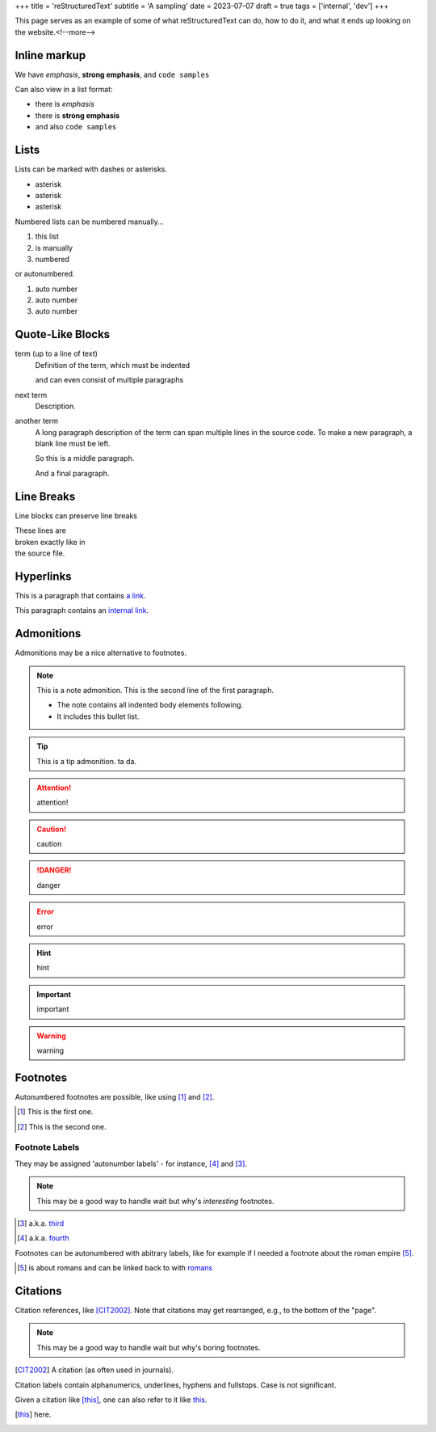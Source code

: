 +++
title = 'reStructuredText'
subtitle = 'A sampling'
date = 2023-07-07
draft = true
tags = ['internal', 'dev']
+++

This page serves as an example of some of what
reStructuredText can do, how to do it, and what
it ends up looking on the website.<!--more-->

Inline markup
-------------

We have *emphasis*, **strong emphasis**, and ``code samples``

Can also view in a list format:

- there is *emphasis*
- there is **strong emphasis**
- and also ``code samples``

Lists
-----

Lists can be marked with dashes or asterisks.

* asterisk
* asterisk
* asterisk

Numbered lists can be numbered manually...

1. this list
2. is manually
3. numbered

or autonumbered.

#. auto number
#. auto number
#. auto number

Quote-Like Blocks
-----------------

term (up to a line of text)
   Definition of the term, which must be indented

   and can even consist of multiple paragraphs

next term
   Description.

another term
   A long paragraph description of the term can span
   multiple lines in the source code. To make a new paragraph,
   a blank line must be left.

   So this is a middle paragraph.

   And a final paragraph.

Line Breaks
-----------

Line blocks can preserve line breaks

| These lines are
| broken exactly like in
| the source file.

Hyperlinks
----------

This is a paragraph that contains `a link`_.

.. _a link: https://domain.invalid/

This paragraph contains an `internal link`_.

.. _internal link: {{< ref "catio" >}}

Admonitions
-----------

Admonitions may be a nice alternative to footnotes.

.. note:: This is a note admonition.
   This is the second line of the first paragraph.

   - The note contains all indented body elements
     following.
   - It includes this bullet list.

.. tip:: This is a tip admonition.
   ta da.

.. attention:: attention!

.. caution:: caution

.. danger:: danger

.. error:: error

.. hint:: hint

.. important:: important

.. warning:: warning

Footnotes
---------

Autonumbered footnotes are
possible, like using [#]_ and [#]_.

.. [#] This is the first one.
.. [#] This is the second one.

Footnote Labels
===============

They may be assigned 'autonumber
labels' - for instance,
[#fourth]_ and [#third]_.

.. note:: This may be a good way to handle wait
    but why's *interesting* footnotes.

.. [#third] a.k.a. third_

.. [#fourth] a.k.a. fourth_ 

Footnotes can be autonumbered with abitrary labels,
like for example if I needed a footnote about the roman
empire [#romans]_.

.. [#romans] is about romans and
   can be linked back to with romans_

Citations
---------

Citation references, like [CIT2002]_.
Note that citations may get
rearranged, e.g., to the bottom of
the "page".

.. note:: This may be a good way to handle wait but why's boring footnotes.

.. [CIT2002] A citation
   (as often used in journals).

Citation labels contain alphanumerics,
underlines, hyphens and fullstops.
Case is not significant.

Given a citation like [this]_, one
can also refer to it like this_.

.. [this] here. 
